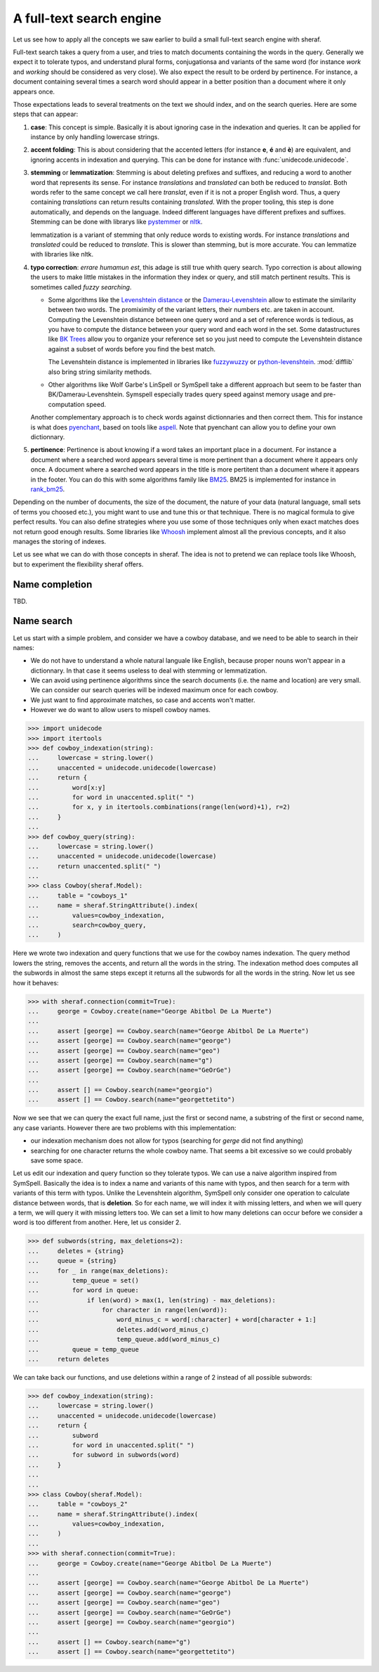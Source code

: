 .. _fts:

A full-text search engine
=========================

Let us see how to apply all the concepts we saw earlier to build a small full-text search engine with sheraf.

Full-text search takes a query from a user, and tries to match documents containing the words in the query.
Generally we expect it to tolerate typos, and understand plural forms, conjugationsa and variants of the same
word (for instance *work* and *working* should be considered as very close). We also expect the result to be
orderd by pertinence. For instance, a document containing several times a search word should appear in a better
position than a document where it only appears once.

Those expectations leads to several treatments on the text we should index, and on the search queries. Here
are some steps that can appear:

1. **case**: This concept is simple. Basically it is about ignoring case in the indexation and queries.
   It can be applied for instance by only handling lowercase strings.
2. **accent folding**: This is about considering that the accented letters (for instance **e**, **é** and **è**) are
   equivalent, and ignoring accents in indexation and querying. This can be done for instance with :func:`unidecode.unidecode`.
3. **stemming** or **lemmatization**: Stemming is about deleting prefixes and suffixes, and reducing a word to
   another word that represents its sense. For instance *translations* and *translated* can both be reduced to
   *translat*. Both words refer to the same concept we call here *translat*, even if it is not a proper English word.
   Thus, a query containing *translations* can return results containing *translated*.
   With the proper tooling, this step is done automatically, and depends on the language. Indeed different languages have different
   prefixes and suffixes. Stemming can be done with librarys like `pystemmer <https://github.com/snowballstem/pystemmer>`_
   or `nltk <https://github.com/nltk/nltk>`_.

   lemmatization is a variant of stemming that only reduce words to existing words. For instance *translations* and
   *translated* could be reduced to *translate*. This is slower than stemming, but is more accurate. You can
   lemmatize with libraries like nltk.
4. **typo correction**: *errare humamun est*, this adage is still true whith query search. Typo correction is about
   allowing the users to make little mistakes in the information they index or query, and still match pertinent results.
   This is sometimes called *fuzzy searching*.

   - Some algorithms like the `Levenshtein distance <https://en.wikipedia.org/wiki/Levenshtein_distance>`_ or the
     `Damerau-Levenshtein <https://en.wikipedia.org/wiki/Damerau%E2%80%93Levenshtein_distance>`_ allow to estimate
     the similarity between two words. The promiximity of the variant letters, their numbers etc. are taken in account.
     Computing the Levenshtein distance between one query word and a set of reference words is tedious, as you have to
     compute the distance between your query word and each word in the set. Some datastructures like
     `BK Trees <https://en.wikipedia.org/wiki/BK-tree>`_ allow you to organize your reference set so you just need
     to compute the Levenshtein distance against a subset of words before you find the best match.

     The Levenshtein distance is implemented in libraries like `fuzzywuzzy <https://github.com/seatgeek/fuzzywuzzy>`_ or
     `python-levenshtein <https://github.com/ztane/python-Levenshtein/>`_. :mod:`difflib` also bring string similarity
     methods.
   - Other algorithms like Wolf Garbe's LinSpell or SymSpell take a different approach but seem to be faster than
     BK/Damerau-Levenshtein. Symspell especially trades query speed against memory usage and pre-computation speed.

   Another complementary approach is to check words against dictionnaries and then correct them. This for instance is what does
   `pyenchant <https://pyenchant.github.io/pyenchant/>`_, based on tools like `aspell <http://aspell.net/>`_. Note
   that pyenchant can allow you to define your own dictionnary.
5. **pertinence**: Pertinence is about knowing if a word takes an important place in a document. For instance
   a document where a searched word appears several time is more pertinent than a document where it appears only
   once. A document where a searched word appears in the title is more pertitent than a document where it appears
   in the footer. You can do this with some algorithms family like `BM25 <https://en.wikipedia.org/wiki/Okapi_BM25>`_.
   BM25 is implemented for instance in `rank_bm25 <https://github.com/dorianbrown/rank_bm25>`_.

Depending on the number of documents, the size of the document, the nature of your data (natural language, small sets
of terms you choosed etc.), you might want to use and tune this or that technique. There is no magical formula to
give perfect results. You can also define strategies where you use some of those techniques only when exact matches
does not return good enough results.
Some libraries like `Whoosh <https://whoosh.readthedocs.io/>`_ implement almost all the previous concepts,
and it also manages the storing of indexes.

Let us see what we can do with those concepts in sheraf. The idea is not to pretend we can replace tools like Whoosh,
but to experiment the flexibility sheraf offers.

Name completion
---------------

TBD.

Name search
-----------

Let us start with a simple problem, and consider we have a cowboy database, and we need to be able to search
in their names:

- We do not have to understand a whole natural languale like English, because proper nouns won't appear in a dictionnary.
  In that case it seems useless to deal with stemming or lemmatization.
- We can avoid using pertinence algorithms since the search documents (i.e. the name and location) are very small. We can
  consider our search queries will be indexed maximum once for each cowboy.
- We just want to find approximate matches, so case and accents won't matter.
- However we do want to allow users to mispell cowboy names.

.. code-block:: python

    >>> import unidecode
    >>> import itertools
    >>> def cowboy_indexation(string):
    ...     lowercase = string.lower()
    ...     unaccented = unidecode.unidecode(lowercase)
    ...     return {
    ...         word[x:y]
    ...         for word in unaccented.split(" ")
    ...         for x, y in itertools.combinations(range(len(word)+1), r=2)
    ...     }
    ...
    >>> def cowboy_query(string):
    ...     lowercase = string.lower()
    ...     unaccented = unidecode.unidecode(lowercase)
    ...     return unaccented.split(" ")
    ...
    >>> class Cowboy(sheraf.Model):
    ...     table = "cowboys_1"
    ...     name = sheraf.StringAttribute().index(
    ...         values=cowboy_indexation,
    ...         search=cowboy_query,
    ...     )

Here we wrote two indexation and query functions that we use for the cowboy names indexation.
The query method lowers the string, removes the accents, and return all the words in the string.
The indexation method does computes all the subwords in almost the same steps except it returns
all the subwords for all the words in the string. Now let us see how it behaves:

.. code-block:: python

    >>> with sheraf.connection(commit=True):
    ...     george = Cowboy.create(name="George Abitbol De La Muerte")
    ...
    ...     assert [george] == Cowboy.search(name="George Abitbol De La Muerte")
    ...     assert [george] == Cowboy.search(name="george")
    ...     assert [george] == Cowboy.search(name="geo")
    ...     assert [george] == Cowboy.search(name="g")
    ...     assert [george] == Cowboy.search(name="GeOrGe")
    ...
    ...     assert [] == Cowboy.search(name="georgio")
    ...     assert [] == Cowboy.search(name="georgettetito")


Now we see that we can query the exact full name, just the first or second name, a substring of
the first or second name, any case variants. However there are two problems with this implementation:

- our indexation mechanism does not allow for typos (searching for *gerge* did not find anything)
- searching for one character returns the whole cowboy name. That seems a bit excessive so we could
  probably save some space.

Let us edit our indexation and query function so they tolerate typos. We can use a naive algorithm
inspired from SymSpell. Basically the idea is to index a name and variants of this name with typos,
and then search for a term with variants of this term with typos. Unlike the Levenshtein algorithm,
SymSpell only consider one operation to calculate distance between words, that is **deletion**. So
for each name, we will index it with missing letters, and when we will query a term, we will query
it with missing letters too. We can set a limit to how many deletions can occur before we consider
a word is too different from another. Here, let us consider 2.

.. code-block:: python

    >>> def subwords(string, max_deletions=2):
    ...     deletes = {string}
    ...     queue = {string}
    ...     for _ in range(max_deletions):
    ...         temp_queue = set()
    ...         for word in queue:
    ...             if len(word) > max(1, len(string) - max_deletions):
    ...                 for character in range(len(word)):
    ...                     word_minus_c = word[:character] + word[character + 1:]
    ...                     deletes.add(word_minus_c)
    ...                     temp_queue.add(word_minus_c)
    ...         queue = temp_queue
    ...     return deletes

We can take back our functions, and use deletions within a range of 2 instead of all
possible subwords:

.. code-block:: python

    >>> def cowboy_indexation(string):
    ...     lowercase = string.lower()
    ...     unaccented = unidecode.unidecode(lowercase)
    ...     return {
    ...         subword
    ...         for word in unaccented.split(" ")
    ...         for subword in subwords(word)
    ...     }
    ...
    ...
    >>> class Cowboy(sheraf.Model):
    ...     table = "cowboys_2"
    ...     name = sheraf.StringAttribute().index(
    ...         values=cowboy_indexation,
    ...     )
    ...
    >>> with sheraf.connection(commit=True):
    ...     george = Cowboy.create(name="George Abitbol De La Muerte")
    ...
    ...     assert [george] == Cowboy.search(name="George Abitbol De La Muerte")
    ...     assert [george] == Cowboy.search(name="george")
    ...     assert [george] == Cowboy.search(name="geo")
    ...     assert [george] == Cowboy.search(name="GeOrGe")
    ...     assert [george] == Cowboy.search(name="georgio")
    ...
    ...     assert [] == Cowboy.search(name="g")
    ...     assert [] == Cowboy.search(name="georgettetito")
